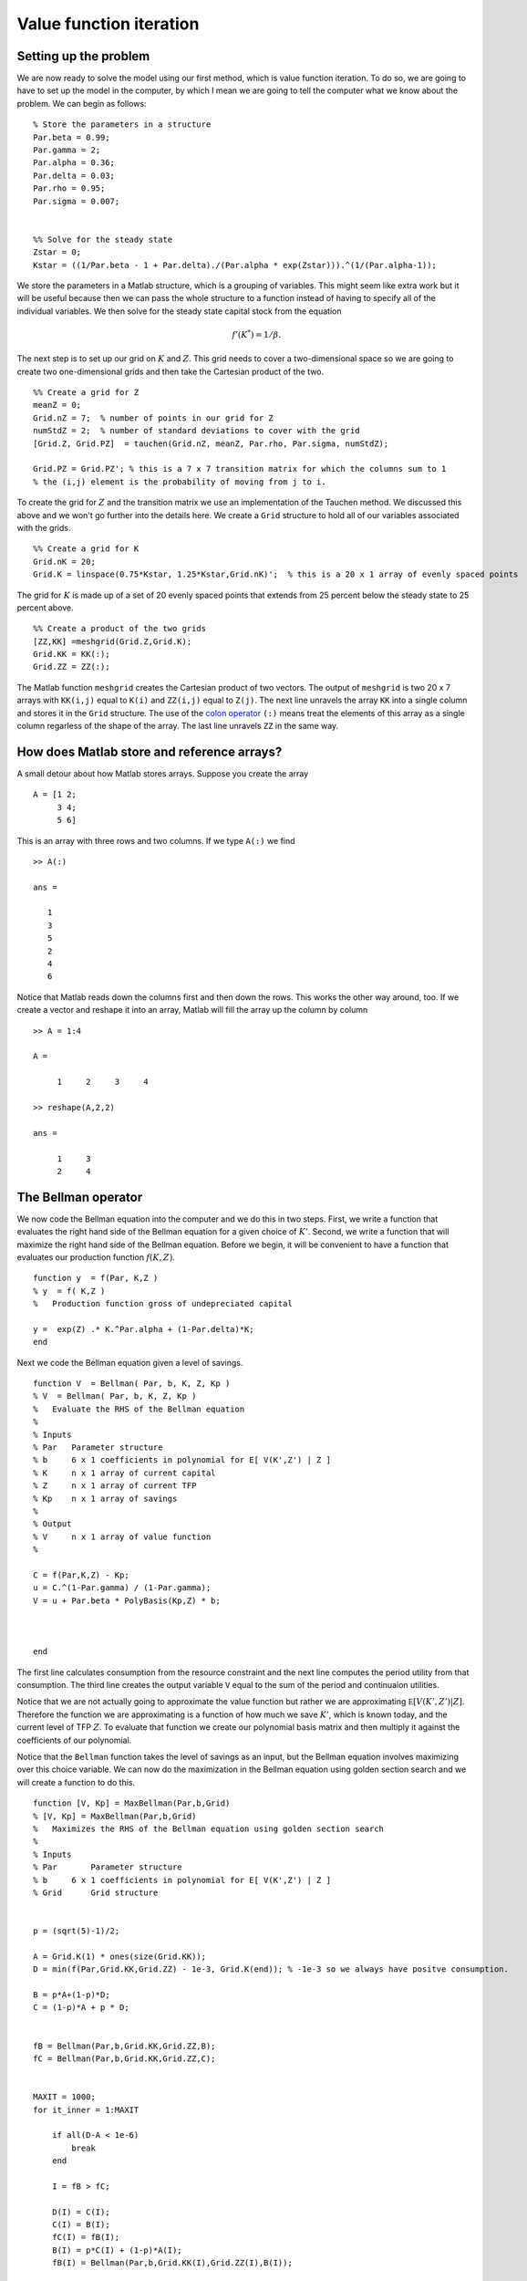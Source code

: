 .. NumericalAnalysis documentation master file, created by
   sphinx-quickstart on Thu Aug 11 20:18:56 2016.
   You can adapt this file completely to your liking, but it should at least
   contain the root `toctree` directive.

Value function iteration
==================================================================

.. highlight:: matlab

Setting up the problem
-----------------------

We are now ready to solve the model using our first method, which is value function iteration.  To do so, we are going to have to set up the model in the computer, by which I mean we are going to tell the computer what we know about the problem.  We can begin as follows:

::

  % Store the parameters in a structure
  Par.beta = 0.99;
  Par.gamma = 2;
  Par.alpha = 0.36;
  Par.delta = 0.03;
  Par.rho = 0.95;
  Par.sigma = 0.007;


  %% Solve for the steady state
  Zstar = 0;
  Kstar = ((1/Par.beta - 1 + Par.delta)./(Par.alpha * exp(Zstar))).^(1/(Par.alpha-1));


We store the parameters in a Matlab structure, which is a grouping of variables.  This might seem like extra work but it will be useful because then we can pass the whole structure to a function instead of having to specify all of the individual variables.  We then solve for the steady state capital stock from the equation
 .. math::

      f'(K^*) = 1/\beta.

The next step is to set up our grid on :math:`K` and :math:`Z`.  This grid needs to cover a two-dimensional space so we are going to create two one-dimensional grids and then take the Cartesian product of the two.
::

  %% Create a grid for Z
  meanZ = 0;
  Grid.nZ = 7;  % number of points in our grid for Z
  numStdZ = 2;  % number of standard deviations to cover with the grid
  [Grid.Z, Grid.PZ]  = tauchen(Grid.nZ, meanZ, Par.rho, Par.sigma, numStdZ);

  Grid.PZ = Grid.PZ'; % this is a 7 x 7 transition matrix for which the columns sum to 1
  % the (i,j) element is the probability of moving from j to i.

To create the grid for :math:`Z` and the transition matrix we use an implementation of the Tauchen method.  We discussed this above and we won't go further into the details here.  We create a ``Grid`` structure to hold all of our variables associated with the grids.
::

  %% Create a grid for K
  Grid.nK = 20;
  Grid.K = linspace(0.75*Kstar, 1.25*Kstar,Grid.nK)';  % this is a 20 x 1 array of evenly spaced points

The grid for :math:`K` is made up of a set of 20 evenly spaced points that extends from 25 percent below the steady state to 25 percent above.
::

  %% Create a product of the two grids
  [ZZ,KK] =meshgrid(Grid.Z,Grid.K);
  Grid.KK = KK(:);
  Grid.ZZ = ZZ(:);

The Matlab function ``meshgrid`` creates the Cartesian product of two vectors.  The output of ``meshgrid`` is two 20 x 7 arrays with  ``KK(i,j)`` equal to ``K(i)`` and  ``ZZ(i,j)`` equal to ``Z(j)``.  The next line unravels the array ``KK`` into a single column and stores it in the ``Grid`` structure.  The use of the `colon operator <http://www.mathworks.com/help/matlab/ref/colon.html>`_ ``(:)`` means treat the elements of this array as a single column regarless of the shape of the array.  The last line unravels ``ZZ`` in the same way.

How does Matlab store and reference arrays?
-------------------------------------------

A small detour about how Matlab stores arrays.  Suppose you create the array
::

  A = [1 2;
       3 4;
       5 6]

This is an array with three rows and two columns.  If we type ``A(:)`` we find
::

  >> A(:)

  ans =

     1
     3
     5
     2
     4
     6

Notice that Matlab reads down the columns first and then down the rows.    This works the other way around, too.  If we create a vector and reshape it into an array, Matlab will fill the array up the column by column
::

  >> A = 1:4

  A =

       1     2     3     4

  >> reshape(A,2,2)

  ans =

       1     3
       2     4


The Bellman operator
---------------------

We now code the Bellman equation into the computer and we do this in two steps. First, we write a function that evaluates the right hand side of the Bellman equation for a given choice of :math:`K'`. Second, we write a function that will maximize the right hand side of the Bellman equation. Before we begin, it will be convenient to have a function that evaluates our production function :math:`f(K,Z)`.
::

  function y  = f(Par, K,Z )
  % y  = f( K,Z )
  %   Production function gross of undepreciated capital

  y =  exp(Z) .* K.^Par.alpha + (1-Par.delta)*K;
  end

Next we code the Bellman equation given a level of savings.
::

  function V  = Bellman( Par, b, K, Z, Kp )
  % V  = Bellman( Par, b, K, Z, Kp )
  %   Evaluate the RHS of the Bellman equation
  %
  % Inputs
  % Par   Parameter structure
  % b     6 x 1 coefficients in polynomial for E[ V(K',Z') | Z ]
  % K     n x 1 array of current capital
  % Z     n x 1 array of current TFP
  % Kp    n x 1 array of savings
  %
  % Output
  % V     n x 1 array of value function
  %

  C = f(Par,K,Z) - Kp;
  u = C.^(1-Par.gamma) / (1-Par.gamma);
  V = u + Par.beta * PolyBasis(Kp,Z) * b;



  end

The first line calculates consumption from the resource constraint and the next line computes the period utility from that consumption. The third line creates the output variable ``V`` equal to the sum of the period and continuaion utilities.

Notice that we are not actually going to approximate the value function but rather we are approximating :math:`\mathbb E \left[ V \left( K' ,Z' \right) | Z \right]`.  Therefore the function we are approximating is a function of how much we save :math:`K'`, which is known today, and the current level of TFP :math:`Z`.  To evaluate that function we create our polynomial basis matrix and then multiply it against the coefficients of our polynomial.

Notice that the ``Bellman`` function takes the level of savings as an input, but the Bellman equation involves maximizing over this choice variable. We can now do the maximization in the Bellman equation using golden section search and we will create a function to do this.
::

  function [V, Kp] = MaxBellman(Par,b,Grid)
  % [V, Kp] = MaxBellman(Par,b,Grid)
  %   Maximizes the RHS of the Bellman equation using golden section search
  %
  % Inputs
  % Par       Parameter structure
  % b     6 x 1 coefficients in polynomial for E[ V(K',Z') | Z ]
  % Grid      Grid structure


  p = (sqrt(5)-1)/2;

  A = Grid.K(1) * ones(size(Grid.KK));
  D = min(f(Par,Grid.KK,Grid.ZZ) - 1e-3, Grid.K(end)); % -1e-3 so we always have positve consumption.

  B = p*A+(1-p)*D;
  C = (1-p)*A + p * D;


  fB = Bellman(Par,b,Grid.KK,Grid.ZZ,B);
  fC = Bellman(Par,b,Grid.KK,Grid.ZZ,C);


  MAXIT = 1000;
  for it_inner = 1:MAXIT

      if all(D-A < 1e-6)
          break
      end

      I = fB > fC;

      D(I) = C(I);
      C(I) = B(I);
      fC(I) = fB(I);
      B(I) = p*C(I) + (1-p)*A(I);
      fB(I) = Bellman(Par,b,Grid.KK(I),Grid.ZZ(I),B(I));

      A(~I) = B(~I);
      B(~I) = C(~I);
      fB(~I) = fC(~I);
      C(~I) = p*B(~I) + (1-p)*D(~I);
      fC(~I) = Bellman(Par,b,Grid.KK(~I),Grid.ZZ(~I),C(~I));

  end

  % At this stage, A, B, C, and D are all within a small epsilon of one
  % another.  We will use the average of B and C as the optimal level of
  % savings.
  Kp = (B+C)/2;

  % evaluate the Bellman equation at the optimal policy to find the new
  % value function.
  V = Bellman(Par,b,Grid.KK,Grid.ZZ,Kp);

  end

We start by defining the constant :math:`p` for the golden section search.  We then specify the interval of :math:`K'` that we will search over and we will assume that we never leave the grid on the low side and we never save so much as to have negative consumption on the high side and we will never save so much as to leave the grid.  Notice that these are vectors that corresond to the size of our grid vectors ``KK`` and ``ZZ``.  We then define the points ``B`` and ``C`` using the golden section ratios and evaluate the ``Bellman`` function at those points.  Notice that everything we are doing here is operating on vectors of :math:`K'` that correspond to the choices at the corresponding levels of :math:`K` and :math:`Z` that appear in ``Grid.KK`` and ``Grid.ZZ``.

Next we enter a loop for 1,000 iterations.  We will continue shrinking the interval until the distance between ``D`` and ``A`` is sufficiently small as shown in the first lines of the loop code.  The comparison ``D - A < 1e-6`` will generate a logical array (an array of true and false values) that checks the distance between each element of ``D`` and each corresponding element of ``A``.  The ``all`` function will then tell us whether all of the values in the logical array are true.   The ``break`` command tells the program to leave the loop it is executing.  One could use a ``while`` loop for this, but a danger with that approach is that if there is a bug the program could run forever in a ``while`` loop whereas with the ``for`` loop it will stop after ``MAXIT`` iterations at most.


The next part of the algorithm is a little tricky.  When we discussed golden section search we were maximizing a scalar function with respect to a single argument.  But in this application we are maximizing different functions (if we think of the variation in the rows of ``Grid.KK`` and ``Grid.ZZ`` giving rise to different ``Bellman`` functions for ``Kp``) with respect to a vector of values ``Kp``.  Each row can be considered a scalar function of a scalar argument but we are doing many independent maximizations at the same time.  In this case we won't necessarily find that ``fB > fC`` for all of the rows, nor vice versa. So we define an indicator function or "logical array" for whether ``fB > fC``.  In the lines that follow we will first do the operations for those rows for which the logical array is true and then we will do the operations for which the rows are false using ``~I`` because the ``~`` inverts the logical values in the array.  In either case the operations are straightforward.  For the cases for which ``fB > fC`` we are going to eliminate the interval :math:`CD` so for these rows :math:`C` becomes the new :math:`D` which we accomplish with ``D(I) = C(I)`` then :math:`B` becomes the new :math:`C` which we accomplish with ``C(I) = B(I)`` and the function values at :math:`B` become the function values at :math:`C` which we accomplish with ``fC(I) = fB(I)``.  Next we create a new :math:`B` and evaluate the function at those points. The remaining block of code performs the analogous operations for the cases ``fB < fC`` where we eliminate the interval :math:`AB`.

After we have exited the loop, we just have a little more work to do.  By construction, ``A``, ``B``, ``C``, and ``D`` are all within ``1e-6`` of one another so we will take the average of ``B`` and ``C`` and treat it as the true maximizer ``Kp``.  Next we evaluate the ``Bellman`` function at ``Kp`` to get the maximized value.

Updating our guess of the value function
-----------------------------------------

Our ``MaxBellman`` function takes the coefficients ``b`` of our approximate value function as an argument, but we don't yet know what those are because we don't know the value function before we have solved for it.  The idea of value function iteration is that we can start with any value function and apply the Bellman operator repeatedly to iterate towards the true value function.  So we need a guess of the value function to start with.  We will do something naive and guess that it is the zero function meaning expected value is also the zero function and the coefficients of our approximating polynomial are all zero.
::

  b = zeros(6,1);

After applying ``MaxBellman`` we have a vector of values that give us :math:`V(K,Z)` on our grid for :math:`K` and :math:`Z`.  But this value function was calculated for a given guess of ``b`` or equivalently a guess of :math:`\mathbb E \left[ V \left( K' ,Z' \right) | Z \right]`, which was not necessarily the true expected continuation value.  Now we are going to use our new :math:`V(K,Z)` to update our guess of :math:`\mathbb E \left[ V \left( K' ,Z' \right) | Z \right]`.  To do so is easy given that we have already done the work of discretizing our AR(1) process for :math:`Z`.

The first step is to reshape ``V`` into a 20 by 7 array where the rows correspond to different levels of capital and the columns correspond to different levels of TFP.  Because we were a little bit clever in how we set up the arrays ``Grid.KK`` and ``Grid.ZZ``, this is just a matter of calling Matlab's ``reshape`` command like this ``reshape(V,Grid.nK,Grid.nZ)``.  So a given row of this array is the value function at the same level of capital but at different levels of TFP.  To compute the conditional expectation conditional on the previous level of TFP, we just need to take the dot product of this row of the array with the appropriate column of the Markov chain transition matrix.  We can get all of the conditional expectations with a matrix multiplication like this
::

  EV = reshape(V,Grid.nK,Grid.nZ) * Grid.PZ;

``EV`` is an array where each row corresponds to :math:`K_t`, each column corresponds to :math:`Z_{t-1}` and the entires are :math:`\mathbb E \left[ V( K_t, Z_t) | Z_{t-1} \right]`.

Now that we have computed the expected value on our grid, we can update the coefficients of the polynomial that approximates this function using the ``PolyGetCoef`` function that we wrote earlier.
::

  b1 = PolyGetCoef(Grid.KK,Grid.ZZ,EV(:));

We use ``(:)`` to unravel the ``EV`` array into one column that matches the layout of ``Grid.KK`` and ``Grid.ZZ``.


Putting the *iteration* in value function iteration
--------------------------------------------------------------

We have now completed one step in our algorithm.  We started with a guess of the value function polynomial coefficients and we arrived at a new set of coefficients.  We are now going to repeat the process many times over using a ``for`` loop until the value function has converged.

How do we know when to stop? A good approach is to check for convergence in terms of something that you actually are interested in.  So instead of checking that the polynomial coefficients have converged, let's check that the policy rule has converged.  To do that, let's introduce a copy of the previous policy rule, call it ``Kp0`` and compare the new policy rule to it.
::

  Kp0 = zeros(size(Grid.KK));
  MAXIT = 2000;
  for it = 1:MAXIT

      [V, Kp] = MaxBellman(Par,b,Grid);


      % take the expectation of the value function from the perspective of
      % the previous Z
      EV = reshape(V,Grid.nK,Grid.nZ) * Grid.PZ;

      % update our polynomial coefficients
      b = PolyGetCoef(Grid.KK,Grid.ZZ,EV(:));

      % see how much our policy rule has changed
      test = max(abs(Kp0 - Kp));
      Kp0 = Kp;

      disp(['iteration ' num2str(it) ', test = ' num2str(test)])
      if test < 1e-5
          break
      end
  end


Results!
----------------------------

We now have all of the pieces we need solve for the value function and policy rule using value function iteration.  If you run the script ``VFI.m`` you should see your computer iterate for about 200 iterations.

Now that we have solved the problem, we can look at the results.  The following commands make a plot of the policy rules
::

  DK = Grid.K/Kstar-1; % Capital grid as percent deviation from steady state

  DKp = reshape(Kp,Grid.nK,Grid.nZ)./reshape(Grid.KK,Grid.nK,Grid.nZ) - 1;
    % savings policy rule as a 20 x 7 array expressed as a percent change from current K

  plot(DK, DKp);  % plot the policy rule

  hold on;        % next plots go on the same figure

  plot(DK, zeros(Grid.nK,1), 'k--'); % add a zero line, k-- means black and dashsed

  xlabel('K in % deviation from steady state')  % label the axes
  ylabel('(K'' - K)/K')


.. image:: figs/VFI_policy_rules.png
      :width: 563px
      :align: center
      :height: 422
      :alt: Policy rules


The horizontal axis is the current capital stock as a percentage difference from the steady state and the vertical axis is the next period's capital stock as a percentage difference from this period's.  There are seven lines on the figure corresponding to the different levels of current TFP.  The lowest line corresponds to the lowest TFP and so on.  As you can see, if current capital is low enough then the optimal policy is to increase the capital stock for all TFP levels and if the current capital is high enough then the optimal policy is to eat down the capital stock for all TFP levels.  In between, the optimal policy is to build capital if TFP is high and reduce capital if TFP is low.

Suppose now we want to know the optimal policy at a point not on our grid.  We can use interpolation to infer this from the value that we computed on the grid.
::

  bKp =  PolyGetCoef(Grid.KK,Grid.ZZ,Kp);
  Kp2903 = PolyBasis(29,0.03) * bKp
  C2903 = f(Par,29,0.03) - Kp2903

First we fit a polynomial to the policy rule and then we evaluate that polynomial at the point :math:`K = 29` :math:`Z = 0.03` to get the interpolated savings at that point.  Finally we can use the aggregate resource constraint to find consumption at that point.


Going faster
--------------

If you run the program ``VFI.m`` it should take a couple of seconds to run.  You can time it by typing
::

  tic; VFI; toc

at the Matlab command prompt which will tell Matlab to start a timer before running the program and then report the elapsed time at the end of the program.  While this might not seem like a long time to wait, this model is just about the simplest dynamic programming problem we could come up with.  Modern macro models can  involve many state variables, many choice variables, and many shocks all of which increase the computational burden. In fact, as the number of state variables rises, the number of combinations of states we have to consider rises exponentially so the computational burden of solving the model grows very quickly as the number of state variables increases.  This issue is known as the "curse of dimensionality."  To illustrate, in this application we had two state variables and we put a grid of 20 points on capital and a grid of 7 points on productivity, which resulted in 140 points in our product grid ``(Grid.KK,Grid.ZZ)``.  Now suppose we had a a model with two countries each with their own capital stock and productivity.  If we created the grid in the same way, we would have :math:`20\times7\times20\times7=19600` points in our grid so computing a solution would not twice as long but roughly 140 times as long!  Things are not so dire as this suggests: first, we can speed up our algorithm with a small tweak we will discuss now, second we can use a different even faster algorithm, third there are ways of limiting the curse of dimensionality by choosing the grid in a more clever way than just taking the product of one-dimensional grids, for example `here <http://economics.sas.upenn.edu/~dkrueger/research/MKK.pdf>`_ or `here <http://onlinelibrary.wiley.com/doi/10.3982/QE364/abstract>`_.

A simple change to our value function iteration algorithm will make it run much faster.  This technique is known as "Howard acceleration".  When I ran ``VFI.m`` and it took 4.1 seconds and 3.6 of those seconds were spent in the  ``MaxBellman`` function.  So our goal is to reduce the time spent in ``MaxBellman``.  The value function depends on the policy rule(s) we will use at all future dates.  In the value function iteration algorithm we are only slowly incorporating the new policy rule that emerges from our maximization into the value function because the continuation value still depends on the initial guess of the value function and implicitly then depends on sub-optimal policy rules.  Instead of just iterating the Bellman equation, we could find the optimal policy rule and then find the value function that is implied by following that policy rule and then iterate the Bellman equation again.  By doing this, we would be incorporating the new policy rule into the value function much more quickly.  A simple change to our ``VFI.m`` program will incorporate this idea and give us a considerable speedup.  Instead of finding the optimal policy rule at each iteration, we can iterate the Bellman equation for several hundred iterations using the same policy rule.  This updates the value function much more for each policy rule and reduces considerably the number of times we need to do the costly maximization.

``VFIHoward.m`` differs from ``VFI.m`` in the following way
::

  Kp0 = zeros(size(Grid.KK));
  MAXIT = 8000;
  for it = 1:MAXIT

      if mod(it,500) == 1
          [V, Kp] = MaxBellman(Par,b,Grid);

          % see how much our policy rule has changed
          test = max(abs(Kp0 - Kp));
          Kp0 = Kp;
          disp(['iteration ' num2str(it) ', test = ' num2str(test)])
          if test < 1e-5
              break
          end
      else
          V = Bellman(Par,b,Grid.KK,Grid.ZZ,Kp);
      end

      % take the expectation of the value function from the perspective of
      % the previous Z
      EV = reshape(V,Grid.nK,Grid.nZ) * Grid.PZ;

      % update our polynomial coefficients
      b = PolyGetCoef(Grid.KK,Grid.ZZ,EV(:));


  end

In this algorithm, we only call ``MaxBellman`` and update the policy rule every 500th iteration.  In the other iterations we just update the value function by calling the ``Bellman`` function with the existing (not necessarily optimal) policy rule.  We will need to do more iterations overall, so we increase ``MAXIT``, but only a small fraction of them will involve the costly maximization.  Running ``VFIHoward.m`` takes 1.0 seconds and only 0.1 seconds are spent doing the maximization.
